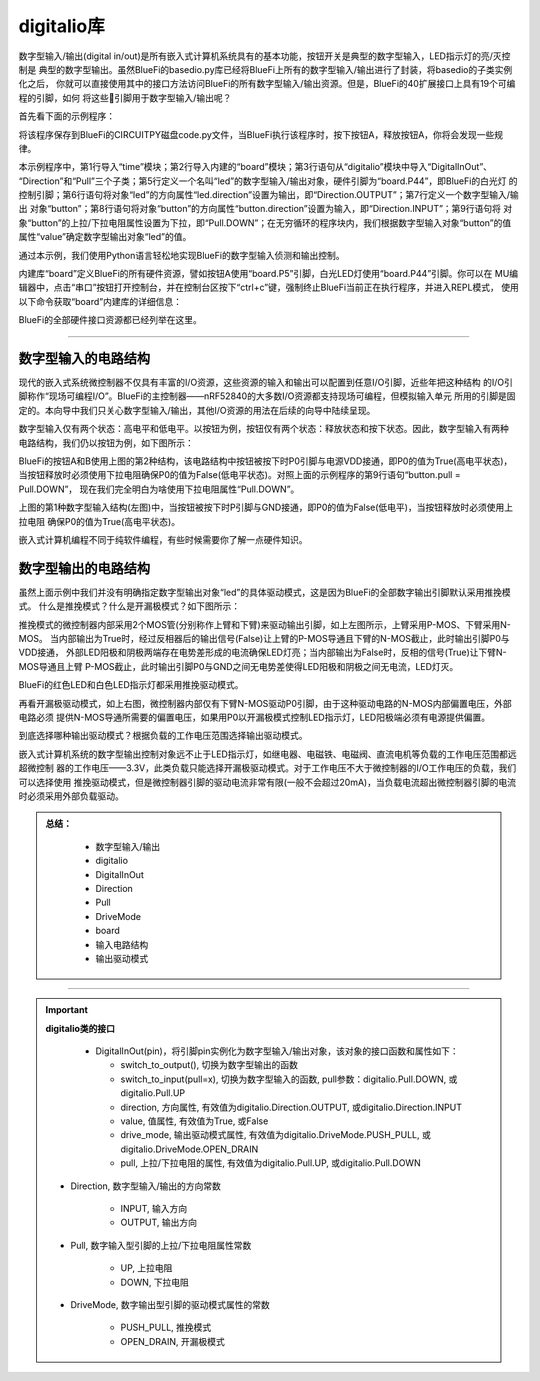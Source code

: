 =========================
digitalio库
=========================

数字型输入/输出(digital in/out)是所有嵌入式计算机系统具有的基本功能，按钮开关是典型的数字型输入，LED指示灯的亮/灭控制是
典型的数字型输出。虽然BlueFi的basedio.py库已经将BlueFi上所有的数字型输入/输出进行了封装，将basedio的子类实例化之后，
你就可以直接使用其中的接口方法访问BlueFi的所有数字型输入/输出资源。但是，BlueFi的40扩展接口上具有19个可编程的引脚，如何
将这些引脚用于数字型输入/输出呢？

首先看下面的示例程序：

.. code-block::  python
   :linenos:

    import time
    import board
    from digitalio import DigitalInOut, Direction, Pull
    
    led = DigitalInOut(board.P44)      # define "led" object (white LED)
    led.direction = Direction.OUTPUT   # set its direction to "out"
    button = DigitalInOut(board.P5)    # define "button" object (button A)
    button.direction = Direction.INPUT # set its direction to "in"
    button.pull = Pull.DOWN            # set its "pull" property into "down"

    while True:
        # We could also do "led.value = not button.value"!
        if button.value:
            led.value = False
        else:
            led.value = True
        time.sleep(0.01)

将该程序保存到BlueFi的CIRCUITPY磁盘code.py文件，当BlueFi执行该程序时，按下按钮A，释放按钮A，你将会发现一些规律。

本示例程序中，第1行导入“time”模块；第2行导入内建的“board”模块；第3行语句从“digitalio”模块中导入“DigitalInOut”、
“Direction”和“Pull”三个子类；第5行定义一个名叫“led”的数字型输入/输出对象，硬件引脚为“board.P44”，即BlueFi的白光灯
的控制引脚；第6行语句将对象“led”的方向属性“led.direction”设置为输出，即“Direction.OUTPUT”；第7行定义一个数字型输入/输出
对象“button”；第8行语句将对象“button”的方向属性“button.direction”设置为输入，即“Direction.INPUT”；第9行语句将
对象“button”的上拉/下拉电阻属性设置为下拉，即“Pull.DOWN”；在无穷循环的程序块内，我们根据数字型输入对象“button”的值
属性“value”确定数字型输出对象“led”的值。

通过本示例，我们使用Python语言轻松地实现BlueFi的数字型输入侦测和输出控制。

内建库“board”定义BlueFi的所有硬件资源，譬如按钮A使用“board.P5”引脚，白光LED灯使用“board.P44”引脚。你可以在
MU编辑器中，点击“串口”按钮打开控制台，并在控制台区按下“ctrl+c”键，强制终止BlueFi当前正在执行程序，并进入REPL模式，
使用以下命令获取“board”内建库的详细信息：

.. code-block::  python
   :linenos:
  
    >>> import board
    >>> dir(board)
    ['__class__', 'A0', 'A1', 'A2', 'A3', 'A4', 'A5', 'A6', 
    'ACCELEROMETER_INTERRUPT', 'AUDIO', 'BUTTON_A', 'BUTTON_B', 
    'D0', 'D1', 'D10', 'D11', 'D12', 'D13', 'D14', 'D15', 'D16', 
    'D17', 'D18', 'D19', 'D2', 'D20', 'D21', 'D22', 'D23', 'D24', 
    'D25', 'D26', 'D27', 'D3', 'D34', 'D35', 'D36', 'D37', 'D38', 
    'D39', 'D4', 'D40', 'D41', 'D42', 'D43', 'D44', 'D45', 'D46', 
    'D5', 'D6', 'D7', 'D8', 'D9', 'DISPLAY', 'I2C', 'IMU_IRQ', 
    'MICROPHONE_CLOCK', 'MICROPHONE_DATA', 'MISO', 'MOSI', 
    'NEOPIXEL', 'P0', 'P1', 'P10', 'P11', 'P12', 'P13', 'P14', 
    'P15', 'P16', 'P17', 'P18', 'P19', 'P2', 'P20', 'P21', 'P22', 
    'P23', 'P24', 'P25', 'P26', 'P27', 'P3', 'P34', 'P35', 'P36', 
    'P37', 'P38', 'P39', 'P4', 'P40', 'P41', 'P42', 'P43', 'P44', 
    'P45', 'P46', 'P5', 'P6', 'P7', 'P8', 'P9', 'REDLED', 'RX', 
    'SCK', 'SCL', 'SDA', 'SENSORS_SCL', 'SENSORS_SDA', 'SPEAKER', 
    'SPEAKER_ENABLE', 'SPI', 'TFT_BACKLIGHT', 'TFT_CS', 'TFT_DC', 
    'TFT_MOSI', 'TFT_RESET', 'TFT_SCK', 'TX', 'UART', 'WHITELED', 
    'WIFI_BUSY', 'WIFI_CS', 'WIFI_MISO', 'WIFI_MOSI', 'WIFI_PWR', 
    'WIFI_RESET', 'WIFI_SCK']
    >>> 

BlueFi的全部硬件接口资源都已经列举在这里。


---------------------------------

数字型输入的电路结构
---------------------------------

现代的嵌入式系统微控制器不仅具有丰富的I/O资源，这些资源的输入和输出可以配置到任意I/O引脚，近些年把这种结构
的I/O引脚称作“现场可编程I/O”。BlueFi的主控制器——nRF52840的大多数I/O资源都支持现场可编程，但模拟输入单元
所用的引脚是固定的。本向导中我们只关心数字型输入/输出，其他I/O资源的用法在后续的向导中陆续呈现。

数字型输入仅有两个状态：高电平和低电平。以按钮为例，按钮仅有两个状态：释放状态和按下状态。因此，数字型输入有两种
电路结构，我们仍以按钮为例，如下图所示：

.. image:: /../../_static/images/cpython_essentials/digitalin_1.jpg
  :scale: 40%
  :align: center

BlueFi的按钮A和B使用上图的第2种结构，该电路结构中按钮被按下时P0引脚与电源VDD接通，即P0的值为True(高电平状态)，
当按钮释放时必须使用下拉电阻确保P0的值为False(低电平状态)。对照上面的示例程序的第9行语句“button.pull = Pull.DOWN”，
现在我们完全明白为啥使用下拉电阻属性“Pull.DOWN”。

上图的第1种数字型输入结构(左图)中，当按钮被按下时P引脚与GND接通，即P0的值为False(低电平)，当按钮释放时必须使用上拉电阻
确保P0的值为True(高电平状态)。

嵌入式计算机编程不同于纯软件编程，有些时候需要你了解一点硬件知识。


数字型输出的电路结构
---------------------------------

虽然上面示例中我们并没有明确指定数字型输出对象“led”的具体驱动模式，这是因为BlueFi的全部数字输出引脚默认采用推挽模式。
什么是推挽模式？什么是开漏极模式？如下图所示：

.. image:: /../../_static/images/cpython_essentials/digitalout_1.jpg
  :scale: 40%
  :align: center

推挽模式的微控制器内部采用2个MOS管(分别称作上臂和下臂)来驱动输出引脚，如上左图所示，上臂采用P-MOS、下臂采用N-MOS。
当内部输出为True时，经过反相器后的输出信号(False)让上臂的P-MOS导通且下臂的N-MOS截止，此时输出引脚P0与VDD接通，
外部LED阳极和阴极两端存在电势差形成的电流确保LED灯亮；当内部输出为False时，反相的信号(True)让下臂N-MOS导通且上臂
P-MOS截止，此时输出引脚P0与GND之间无电势差使得LED阳极和阴极之间无电流，LED灯灭。

BlueFi的红色LED和白色LED指示灯都采用推挽驱动模式。

再看开漏极驱动模式，如上右图，微控制器内部仅有下臂N-MOS驱动P0引脚，由于这种驱动电路的N-MOS内部偏置电压，外部电路必须
提供N-MOS导通所需要的偏置电压，如果用P0以开漏极模式控制LED指示灯，LED阳极端必须有电源提供偏置。

到底选择哪种输出驱动模式？根据负载的工作电压范围选择输出驱动模式。

嵌入式计算机系统的数字型输出控制对象远不止于LED指示灯，如继电器、电磁铁、电磁阀、直流电机等负载的工作电压范围都远超微控制
器的工作电压——3.3V，此类负载只能选择开漏极驱动模式。对于工作电压不大于微控制器的I/O工作电压的负载，我们可以选择使用
推挽驱动模式，但是微控制器引脚的驱动电流非常有限(一般不会超过20mA)，当负载电流超出微控制器引脚的电流时必须采用外部负载驱动。



.. admonition:: 
  总结：

    - 数字型输入/输出
    - digitalio
    - DigitalInOut
    - Direction
    - Pull
    - DriveMode
    - board
    - 输入电路结构
    - 输出驱动模式

------------------------------------


.. Important::
  **digitalio类的接口**

    - DigitalInOut(pin)，将引脚pin实例化为数字型输入/输出对象，该对象的接口函数和属性如下：

      - switch_to_output(), 切换为数字型输出的函数
      - switch_to_input(pull=x), 切换为数字型输入的函数, pull参数：digitalio.Pull.DOWN, 或digitalio.Pull.UP
      - direction, 方向属性, 有效值为digitalio.Direction.OUTPUT, 或digitalio.Direction.INPUT
      - value, 值属性, 有效值为True, 或False
      - drive_mode, 输出驱动模式属性, 有效值为digitalio.DriveMode.PUSH_PULL, 或digitalio.DriveMode.OPEN_DRAIN
      - pull, 上拉/下拉电阻的属性, 有效值为digitalio.Pull.UP, 或digitalio.Pull.DOWN
    
  - Direction, 数字型输入/输出的方向常数

      - INPUT, 输入方向
      - OUTPUT, 输出方向
  
  - Pull, 数字输入型引脚的上拉/下拉电阻属性常数

      - UP, 上拉电阻
      - DOWN, 下拉电阻
  
  - DriveMode, 数字输出型引脚的驱动模式属性的常数

      - PUSH_PULL, 推挽模式
      - OPEN_DRAIN, 开漏极模式

